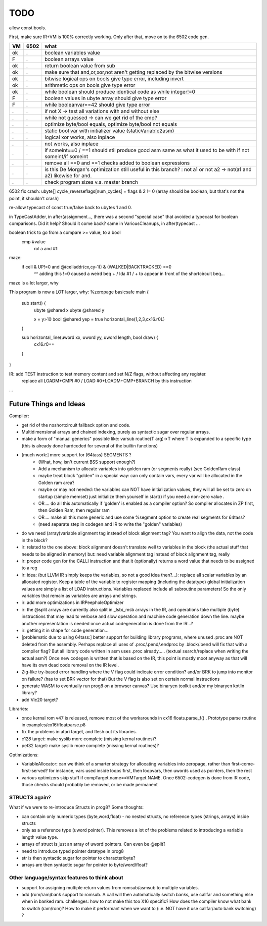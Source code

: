 TODO
====

allow const bools.


First, make sure IR+VM is 100% correctly working. Only after that, move on to the 6502 code gen.

===== ====== =======
VM    6502   what
===== ====== =======
ok    .      boolean variables value
F     .      boolean arrays value
ok    .      return boolean value from sub
ok    .      make sure that and,or,xor,not aren't getting replaced by the bitwise versions
ok    .      bitwise logical ops on bools give type error, including invert
ok     .     arithmetic ops on bools give type error
ok    .      while boolean  should produce identical code as  while integer!=0
F     .      boolean values in ubyte array should give type error
F     .      while booleanvar==42    should give type error
.     .      if not X -> test all variations with and without else
.     .      while not guessed  -> can we get rid of the cmp?
.     .      optimize byte/bool equals, optimize byte/bool not equals
.     .      static bool var with initializer value (staticVariable2asm)
.     .      logical xor works, also inplace
.     .      not works, also inplace
.     .      if someint==0 / ==1  should stil produce good asm same as what it used to be with if not someint/if someint
.     .      remove all ==0  and ==1 checks added to boolean expressions
.     .      is this De Morgan's optimization still useful in this branch? :   not a1 or not a2 -> not(a1 and a2)  likewise for and.
.     .      check program sizes v.s. master branch
===== ====== =======



6502 fix crash:  ubyte[]    cycle_reverseflags[num_cycles] = flags & 2 != 0    (array should be boolean, but that's not the point, it shouldn't crash)

re-allow typecast of const true/false back to ubytes 1 and 0.

in TypeCastAdder, in after(assignment...,  there was a second "special case" that avoided a typecast for boolean comparisons. Did it help? Should it come back?
same in VariousCleanups, in after(typecast ...

boolean trick to go from a compare >= value, to a bool
    cmp #value
	rol  a
	and  #1

maze:
  if cell & UP!=0 and @(celladdr(cx,cy-1)) & (WALKED|BACKTRACKED) ==0
              ^^ adding this !=0 caused a weird beq + / lda #1 / +  to appear in front of the shortcircuit beq...
maze is a lot larger, why

This program is now a LOT larger, why:
%zeropage basicsafe
main {
    sub start() {
        ubyte @shared x
        ubyte @shared y

        x = y>10
        bool @shared yep = true
        horizontal_line(1,2,3,cx16.r0L)
    }

    sub horizontal_line(uword xx, uword yy, uword length, bool draw) {
        cx16.r0++
    }
}


IR: add TEST instruction to test memory content and set N/Z flags, without affecting any register.
    replace all LOADM+CMPI #0  / LOAD #0+LOADM+CMP+BRANCH   by this instruction


...


Future Things and Ideas
^^^^^^^^^^^^^^^^^^^^^^^
Compiler:

- get rid of the noshortcircuit fallback option and code.
- Multidimensional arrays and chained indexing, purely as syntactic sugar over regular arrays.
- make a form of "manual generics" possible like: varsub routine(T arg)->T  where T is expanded to a specific type
  (this is already done hardcoded for several of the builtin functions)

- [much work:] more support for (64tass) SEGMENTS ?
    - (What, how, isn't current BSS support enough?)
    - Add a mechanism to allocate variables into golden ram (or segments really) (see GoldenRam class)
    - maybe treat block "golden" in a special way: can only contain vars, every var will be allocated in the Golden ram area?
    - maybe or may not needed: the variables can NOT have initialization values, they will all be set to zero on startup (simple memset)
      just initialize them yourself in start() if you need a non-zero value .
    - OR.... do all this automatically if 'golden' is enabled as a compiler option? So compiler allocates in ZP first, then Golden Ram, then regular ram
    - OR.... make all this more generic and use some %segment option to create real segments for 64tass?
    - (need separate step in codegen and IR to write the "golden" variables)

- do we need (array)variable alignment tag instead of block alignment tag? You want to align the data, not the code in the block?
- ir: related to the one above: block alignment doesn't translate well to variables in the block (the actual stuff that needs to be aligned in memory)  but: need variable alignment tag instead of block alignment tag, really
- ir: proper code gen for the CALLI instruction and that it (optionally) returns a word value that needs to be assigned to a reg
- ir: idea: (but LLVM IR simply keeps the variables, so not a good idea then?...): replace all scalar variables by an allocated register. Keep a table of the variable to register mapping (including the datatype)
  global initialization values are simply a list of LOAD instructions.
  Variables replaced include all subroutine parameters!  So the only variables that remain as variables are arrays and strings.
- ir: add more optimizations in IRPeepholeOptimizer
- ir: the @split arrays are currently also split in _lsb/_msb arrays in the IR, and operations take multiple (byte) instructions that may lead to verbose and slow operation and machine code generation down the line.
  maybe another representation is needed once actual codegeneration is done from the IR...?
- ir: getting it in shape for code generation...
- [problematic due to using 64tass:] better support for building library programs, where unused .proc are NOT deleted from the assembly.
  Perhaps replace all uses of .proc/.pend/.endproc by .block/.bend will fix that with a compiler flag?
  But all library code written in asm uses .proc already..... (textual search/replace when writing the actual asm?)
  Once new codegen is written that is based on the IR, this point is mostly moot anyway as that will have its own dead code removal on the IR level.
- Zig-like try-based error handling where the V flag could indicate error condition? and/or BRK to jump into monitor on failure? (has to set BRK vector for that) But the V flag is also set on certain normal instructions
- generate WASM to eventually run prog8 on a browser canvas? Use binaryen toolkit and/or my binaryen kotlin library?
- add Vic20 target?

Libraries:

- once kernal rom v47 is released, remove most of the workarounds in cx16 floats.parse_f()  .   Prototype parse routine in examples/cx16/floatparse.p8
- fix the problems in atari target, and flesh out its libraries.
- c128 target: make syslib more complete (missing kernal routines)?
- pet32 target: make syslib more complete (missing kernal routines)?


Optimizations:

- VariableAllocator: can we think of a smarter strategy for allocating variables into zeropage, rather than first-come-first-served?
  for instance, vars used inside loops first, then loopvars, then uwords used as pointers, then the rest
- various optimizers skip stuff if compTarget.name==VMTarget.NAME.  Once 6502-codegen is done from IR code,
  those checks should probably be removed, or be made permanent


STRUCTS again?
--------------

What if we were to re-introduce Structs in prog8? Some thoughts:

- can contain only numeric types (byte,word,float) - no nested structs, no reference types (strings, arrays) inside structs
- only as a reference type (uword pointer). This removes a lot of the problems related to introducing a variable length value type.
- arrays of struct is just an array of uword pointers. Can even be @split?
- need to introduce typed pointer datatype in prog8
- str is then syntactic sugar for pointer to character/byte?
- arrays are then syntactic sugar for pointer to byte/word/float?


Other language/syntax features to think about
---------------------------------------------

- support for assigning multiple return values from romsub/asmsub to multiple variables.
- add (rom/ram)bank support to romsub.   A call will then automatically switch banks, use callfar and something else when in banked ram.
  challenges: how to not make this too X16 specific? How does the compiler know what bank to switch (ram/rom)?
  How to make it performant when we want to (i.e. NOT have it use callfar/auto bank switching) ?
